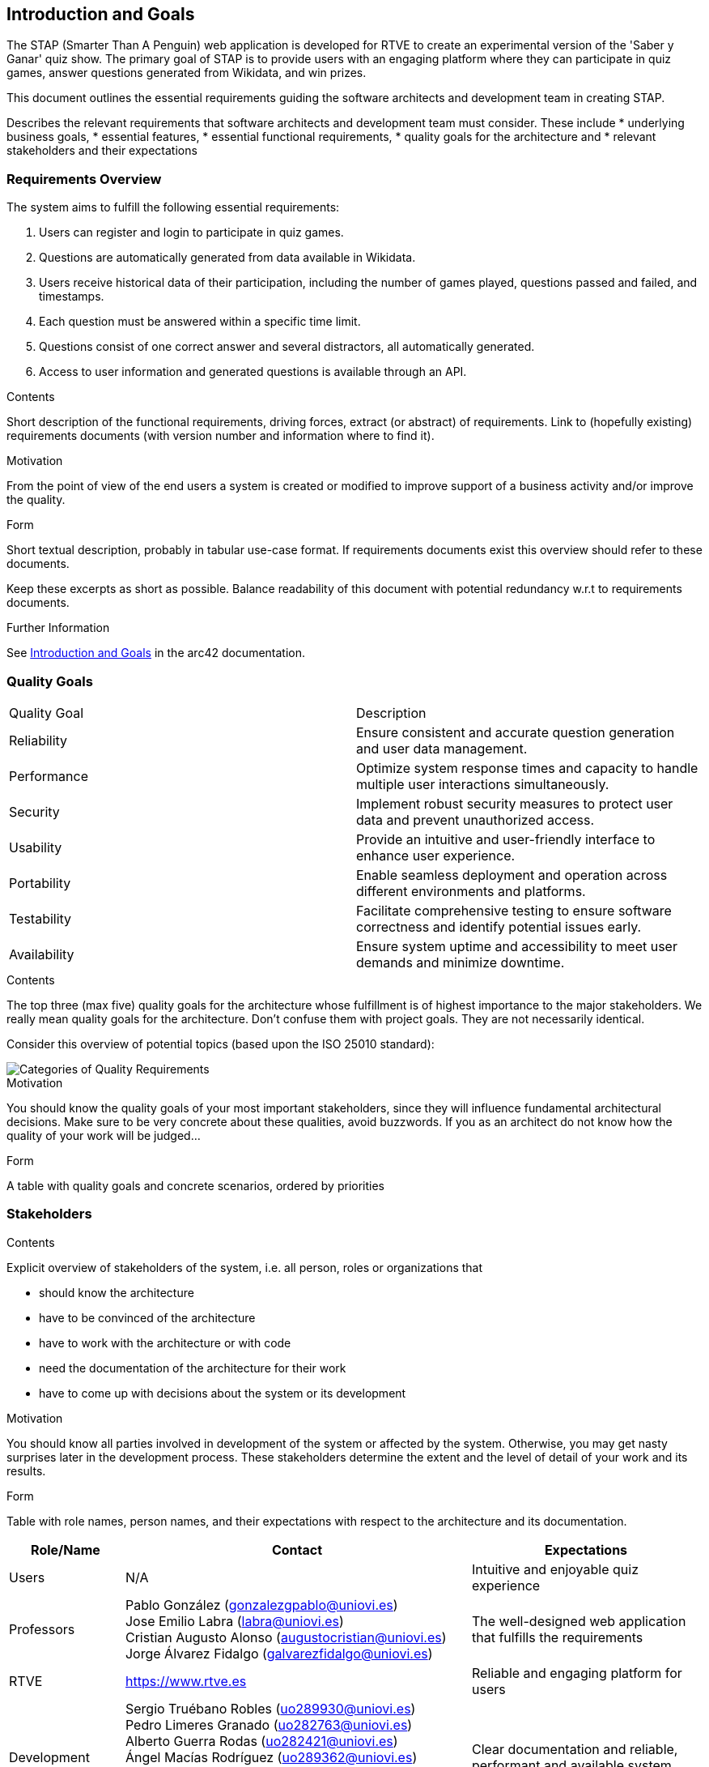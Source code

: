ifndef::imagesdir[:imagesdir: ../images]

[[section-introduction-and-goals]]
== Introduction and Goals

The STAP (Smarter Than A Penguin) web application is developed for RTVE to create an experimental version of the 'Saber y Ganar' quiz show. 
The primary goal of STAP is to provide users with an engaging platform where they can participate in quiz games,
answer questions generated from Wikidata, and win prizes.

This document outlines the essential requirements guiding the software architects and development team in creating STAP.

[role="arc42help"]
****
Describes the relevant requirements that software architects and development team must consider. 
These include
* underlying business goals, 
* essential features, 
* essential functional requirements, 
* quality goals for the architecture and
* relevant stakeholders and their expectations
****

=== Requirements Overview
 
The system aims to fulfill the following essential requirements:

1. Users can register and login to participate in quiz games.
2. Questions are automatically generated from data available in Wikidata.
3. Users receive historical data of their participation, including the number of games played, questions passed and failed, and timestamps.
4. Each question must be answered within a specific time limit.
5. Questions consist of one correct answer and several distractors, all automatically generated.
6. Access to user information and generated questions is available through an API.



[role="arc42help"]
****
.Contents
Short description of the functional requirements, driving forces, extract (or abstract)
of requirements. Link to (hopefully existing) requirements documents
(with version number and information where to find it).

.Motivation
From the point of view of the end users a system is created or modified to
improve support of a business activity and/or improve the quality.

.Form
Short textual description, probably in tabular use-case format.
If requirements documents exist this overview should refer to these documents.

Keep these excerpts as short as possible. Balance readability of this document with potential redundancy w.r.t to requirements documents.


.Further Information

See https://docs.arc42.org/section-1/[Introduction and Goals] in the arc42 documentation.

****

=== Quality Goals

|===
| Quality Goal | Description
| Reliability  | Ensure consistent and accurate question generation and user data management.
| Performance  | Optimize system response times and capacity to handle multiple user interactions simultaneously.
| Security     | Implement robust security measures to protect user data and prevent unauthorized access.
| Usability    | Provide an intuitive and user-friendly interface to enhance user experience.
| Portability  | Enable seamless deployment and operation across different environments and platforms.
| Testability  | Facilitate comprehensive testing to ensure software correctness and identify potential issues early.
| Availability | Ensure system uptime and accessibility to meet user demands and minimize downtime.
|===


[role="arc42help"]
****
.Contents
The top three (max five) quality goals for the architecture whose fulfillment is of highest importance to the major stakeholders. 
We really mean quality goals for the architecture. Don't confuse them with project goals.
They are not necessarily identical.

Consider this overview of potential topics (based upon the ISO 25010 standard):

image::01_2_iso-25010-topics-EN.drawio.png["Categories of Quality Requirements"]

.Motivation
You should know the quality goals of your most important stakeholders, since they will influence fundamental architectural decisions. 
Make sure to be very concrete about these qualities, avoid buzzwords.
If you as an architect do not know how the quality of your work will be judged...

.Form
A table with quality goals and concrete scenarios, ordered by priorities
****

=== Stakeholders

[role="arc42help"]
****
.Contents
Explicit overview of stakeholders of the system, i.e. all person, roles or organizations that

* should know the architecture
* have to be convinced of the architecture
* have to work with the architecture or with code
* need the documentation of the architecture for their work
* have to come up with decisions about the system or its development

.Motivation
You should know all parties involved in development of the system or affected by the system.
Otherwise, you may get nasty surprises later in the development process.
These stakeholders determine the extent and the level of detail of your work and its results.

.Form
Table with role names, person names, and their expectations with respect to the architecture and its documentation.
****

[options="header",cols="1,3,2"]


|===
| Role/Name     | Contact          | Expectations
| Users         | N/A              | Intuitive and enjoyable quiz experience
| Professors    | Pablo González (gonzalezgpablo@uniovi.es) +
Jose Emilio Labra (labra@uniovi.es) +
Cristian Augusto Alonso (augustocristian@uniovi.es) +
Jorge Álvarez Fidalgo (galvarezfidalgo@uniovi.es)  | The well-designed web application that fulfills the requirements
| RTVE          | https://www.rtve.es  | Reliable and engaging platform for users
| Development   | Sergio Truébano Robles (uo289930@uniovi.es) +
Pedro Limeres Granado (uo282763@uniovi.es) +
 Alberto Guerra Rodas (uo282421@uniovi.es) +
 Ángel Macías Rodríguez (uo289362@uniovi.es) +
 Rita Fernández-Catuxo Ortiz (uo284185@uniovi.es) +
 Vira Terletska (uo305097@uniovi.es) +
 Sergio Llenderrozos Piñera (uo283367@uniovi.es) | Clear documentation and reliable, performant and available system
|===